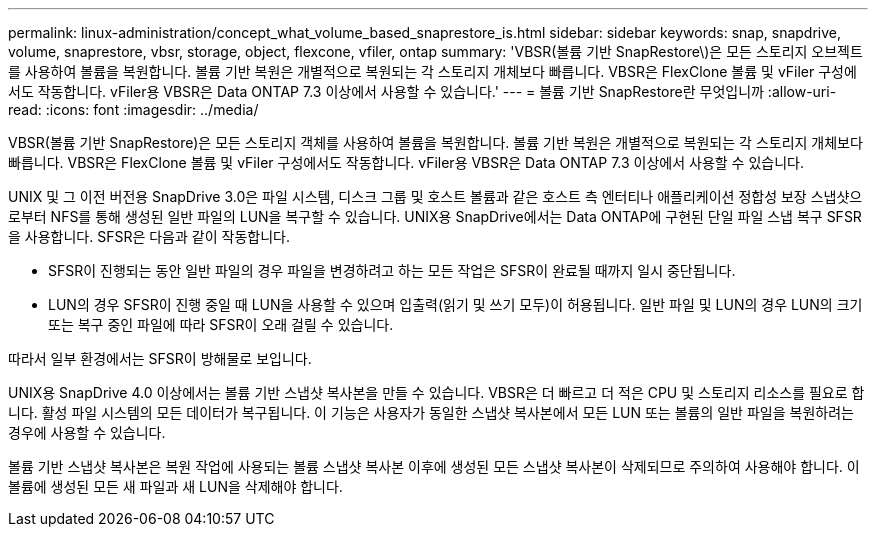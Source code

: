 ---
permalink: linux-administration/concept_what_volume_based_snaprestore_is.html 
sidebar: sidebar 
keywords: snap, snapdrive, volume, snaprestore, vbsr, storage, object, flexcone, vfiler, ontap 
summary: 'VBSR(볼륨 기반 SnapRestore\)은 모든 스토리지 오브젝트를 사용하여 볼륨을 복원합니다. 볼륨 기반 복원은 개별적으로 복원되는 각 스토리지 개체보다 빠릅니다. VBSR은 FlexClone 볼륨 및 vFiler 구성에서도 작동합니다. vFiler용 VBSR은 Data ONTAP 7.3 이상에서 사용할 수 있습니다.' 
---
= 볼륨 기반 SnapRestore란 무엇입니까
:allow-uri-read: 
:icons: font
:imagesdir: ../media/


[role="lead"]
VBSR(볼륨 기반 SnapRestore)은 모든 스토리지 객체를 사용하여 볼륨을 복원합니다. 볼륨 기반 복원은 개별적으로 복원되는 각 스토리지 개체보다 빠릅니다. VBSR은 FlexClone 볼륨 및 vFiler 구성에서도 작동합니다. vFiler용 VBSR은 Data ONTAP 7.3 이상에서 사용할 수 있습니다.

UNIX 및 그 이전 버전용 SnapDrive 3.0은 파일 시스템, 디스크 그룹 및 호스트 볼륨과 같은 호스트 측 엔터티나 애플리케이션 정합성 보장 스냅샷으로부터 NFS를 통해 생성된 일반 파일의 LUN을 복구할 수 있습니다. UNIX용 SnapDrive에서는 Data ONTAP에 구현된 단일 파일 스냅 복구 SFSR을 사용합니다. SFSR은 다음과 같이 작동합니다.

* SFSR이 진행되는 동안 일반 파일의 경우 파일을 변경하려고 하는 모든 작업은 SFSR이 완료될 때까지 일시 중단됩니다.
* LUN의 경우 SFSR이 진행 중일 때 LUN을 사용할 수 있으며 입출력(읽기 및 쓰기 모두)이 허용됩니다. 일반 파일 및 LUN의 경우 LUN의 크기 또는 복구 중인 파일에 따라 SFSR이 오래 걸릴 수 있습니다.


따라서 일부 환경에서는 SFSR이 방해물로 보입니다.

UNIX용 SnapDrive 4.0 이상에서는 볼륨 기반 스냅샷 복사본을 만들 수 있습니다. VBSR은 더 빠르고 더 적은 CPU 및 스토리지 리소스를 필요로 합니다. 활성 파일 시스템의 모든 데이터가 복구됩니다. 이 기능은 사용자가 동일한 스냅샷 복사본에서 모든 LUN 또는 볼륨의 일반 파일을 복원하려는 경우에 사용할 수 있습니다.

볼륨 기반 스냅샷 복사본은 복원 작업에 사용되는 볼륨 스냅샷 복사본 이후에 생성된 모든 스냅샷 복사본이 삭제되므로 주의하여 사용해야 합니다. 이 볼륨에 생성된 모든 새 파일과 새 LUN을 삭제해야 합니다.
